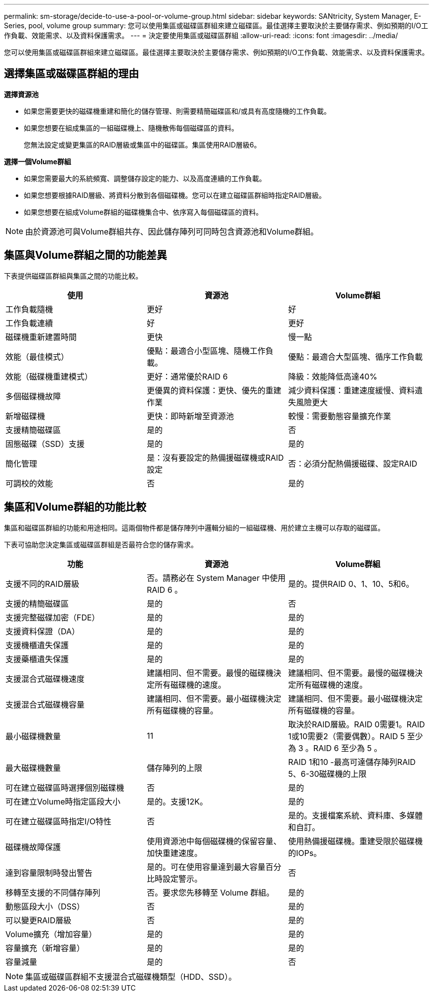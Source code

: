 ---
permalink: sm-storage/decide-to-use-a-pool-or-volume-group.html 
sidebar: sidebar 
keywords: SANtricity, System Manager, E-Series, pool, volume group 
summary: 您可以使用集區或磁碟區群組來建立磁碟區。最佳選擇主要取決於主要儲存需求、例如預期的I/O工作負載、效能需求、以及資料保護需求。 
---
= 決定要使用集區或磁碟區群組
:allow-uri-read: 
:icons: font
:imagesdir: ../media/


[role="lead"]
您可以使用集區或磁碟區群組來建立磁碟區。最佳選擇主要取決於主要儲存需求、例如預期的I/O工作負載、效能需求、以及資料保護需求。



== 選擇集區或磁碟區群組的理由

*選擇資源池*

* 如果您需要更快的磁碟機重建和簡化的儲存管理、則需要精簡磁碟區和/或具有高度隨機的工作負載。
* 如果您想要在組成集區的一組磁碟機上、隨機散佈每個磁碟區的資料。
+
您無法設定或變更集區的RAID層級或集區中的磁碟區。集區使用RAID層級6。



*選擇一個Volume群組*

* 如果您需要最大的系統頻寬、調整儲存設定的能力、以及高度連續的工作負載。
* 如果您想要根據RAID層級、將資料分散到各個磁碟機。您可以在建立磁碟區群組時指定RAID層級。
* 如果您想要在組成Volume群組的磁碟機集合中、依序寫入每個磁碟區的資料。


[NOTE]
====
由於資源池可與Volume群組共存、因此儲存陣列可同時包含資源池和Volume群組。

====


== 集區與Volume群組之間的功能差異

下表提供磁碟區群組與集區之間的功能比較。

[cols="1a,1a,1a"]
|===
| 使用 | 資源池 | Volume群組 


 a| 
工作負載隨機
 a| 
更好
 a| 
好



 a| 
工作負載連續
 a| 
好
 a| 
更好



 a| 
磁碟機重新建置時間
 a| 
更快
 a| 
慢一點



 a| 
效能（最佳模式）
 a| 
優點：最適合小型區塊、隨機工作負載。
 a| 
優點：最適合大型區塊、循序工作負載



 a| 
效能（磁碟機重建模式）
 a| 
更好：通常優於RAID 6
 a| 
降級：效能降低高達40%



 a| 
多個磁碟機故障
 a| 
更優異的資料保護：更快、優先的重建作業
 a| 
減少資料保護：重建速度緩慢、資料遺失風險更大



 a| 
新增磁碟機
 a| 
更快：即時新增至資源池
 a| 
較慢：需要動態容量擴充作業



 a| 
支援精簡磁碟區
 a| 
是的
 a| 
否



 a| 
固態磁碟（SSD）支援
 a| 
是的
 a| 
是的



 a| 
簡化管理
 a| 
是：沒有要設定的熱備援磁碟機或RAID設定
 a| 
否：必須分配熱備援磁碟、設定RAID



 a| 
可調校的效能
 a| 
否
 a| 
是的

|===


== 集區和Volume群組的功能比較

集區和磁碟區群組的功能和用途相同。這兩個物件都是儲存陣列中邏輯分組的一組磁碟機、用於建立主機可以存取的磁碟區。

下表可協助您決定集區或磁碟區群組是否最符合您的儲存需求。

[cols="1a,1a,1a"]
|===
| 功能 | 資源池 | Volume群組 


 a| 
支援不同的RAID層級
 a| 
否。請務必在 System Manager 中使用 RAID 6 。
 a| 
是的。提供RAID 0、1、10、5和6。



 a| 
支援的精簡磁碟區
 a| 
是的
 a| 
否



 a| 
支援完整磁碟加密（FDE）
 a| 
是的
 a| 
是的



 a| 
支援資料保證（DA）
 a| 
是的
 a| 
是的



 a| 
支援機櫃遺失保護
 a| 
是的
 a| 
是的



 a| 
支援藥櫃遺失保護
 a| 
是的
 a| 
是的



 a| 
支援混合式磁碟機速度
 a| 
建議相同、但不需要。最慢的磁碟機決定所有磁碟機的速度。
 a| 
建議相同、但不需要。最慢的磁碟機決定所有磁碟機的速度。



 a| 
支援混合式磁碟機容量
 a| 
建議相同、但不需要。最小磁碟機決定所有磁碟機的容量。
 a| 
建議相同、但不需要。最小磁碟機決定所有磁碟機的容量。



 a| 
最小磁碟機數量
 a| 
11
 a| 
取決於RAID層級。RAID 0需要1。RAID 1或10需要2（需要偶數）。RAID 5 至少為 3 。RAID 6 至少為 5 。



 a| 
最大磁碟機數量
 a| 
儲存陣列的上限
 a| 
RAID 1和10 -最高可達儲存陣列RAID 5、6-30磁碟機的上限



 a| 
可在建立磁碟區時選擇個別磁碟機
 a| 
否
 a| 
是的



 a| 
可在建立Volume時指定區段大小
 a| 
是的。支援12K。
 a| 
是的



 a| 
可在建立磁碟區時指定I/O特性
 a| 
否
 a| 
是的。支援檔案系統、資料庫、多媒體和自訂。



 a| 
磁碟機故障保護
 a| 
使用資源池中每個磁碟機的保留容量、加快重建速度。
 a| 
使用熱備援磁碟機。重建受限於磁碟機的IOPs。



 a| 
達到容量限制時發出警告
 a| 
是的。可在使用容量達到最大容量百分比時設定警示。
 a| 
否



 a| 
移轉至支援的不同儲存陣列
 a| 
否。要求您先移轉至 Volume 群組。
 a| 
是的



 a| 
動態區段大小（DSS）
 a| 
否
 a| 
是的



 a| 
可以變更RAID層級
 a| 
否
 a| 
是的



 a| 
Volume擴充（增加容量）
 a| 
是的
 a| 
是的



 a| 
容量擴充（新增容量）
 a| 
是的
 a| 
是的



 a| 
容量減量
 a| 
是的
 a| 
否

|===
[NOTE]
====
集區或磁碟區群組不支援混合式磁碟機類型（HDD、SSD）。

====